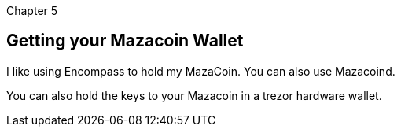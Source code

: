 Chapter 5

== Getting your Mazacoin Wallet
I like using Encompass to hold my MazaCoin.  You can also use Mazacoind.
  
You can also hold the keys to your Mazacoin in a trezor hardware wallet.
